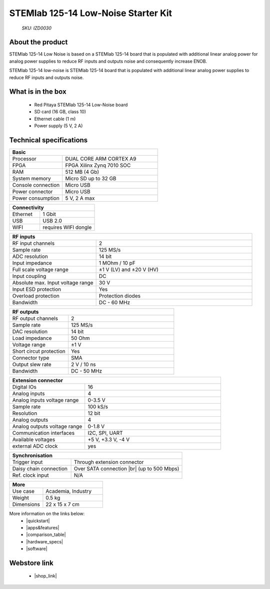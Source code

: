 STEMlab 125-14 Low-Noise Starter Kit
####################################

    *SKU: IZD0030*

.. figure:: img/STEMlab-125-14-Starter-kit-low-noise_with-badge.jpg
    :width: 50%

About the product
-----------------

STEMlab 125-14 Low Noise is based on a STEMlab 125-14 board that is populated with additional linear analog power for analog power supplies to reduce RF inputs and outputs noise and consequently increase ENOB.

STEMlab 125-14 low-noise is STEMlab 125-14 board that is populated with additional linear analog power supplies to reduce RF inputs and outputs noise.


What is in the box
------------------

    * Red Pitaya STEMlab 125-14 Low-Noise board
    * SD card (16 GB, class 10)
    * Ethernet cable (1 m)
    * Power supply (5 V, 2 A)


Technical specifications
------------------------

.. table::
    :widths: 10 18

    +------------------------------------+------------------------------------+
    | **Basic**                                                               |
    +====================================+====================================+
    | Processor                          | DUAL CORE ARM CORTEX A9            |
    +------------------------------------+------------------------------------+
    | FPGA                               | FPGA Xilinx Zynq 7010 SOC          |
    +------------------------------------+------------------------------------+
    | RAM                                | 512 MB (4 Gb)                      |
    +------------------------------------+------------------------------------+
    | System memory                      | Micro SD up to 32 GB               |
    +------------------------------------+------------------------------------+
    | Console connection                 | Micro USB                          |
    +------------------------------------+------------------------------------+
    | Power connector                    | Micro USB                          |
    |                                    |                                    |
    +------------------------------------+------------------------------------+
    | Power consumption                  | 5 V, 2 A max                       |
    +------------------------------------+------------------------------------+

.. table::
    :widths: 10 18


    +------------------------------------+------------------------------------+
    | **Connectivity**                                                        |
    +====================================+====================================+
    | Ethernet                           | 1 Gbit                             |
    +------------------------------------+------------------------------------+
    | USB                                | USB 2.0                            |
    +------------------------------------+------------------------------------+
    | WIFI                               | requires WIFI dongle               |
    +------------------------------------+------------------------------------+


.. table::
    :widths: 10 18

    +------------------------------------+------------------------------------+
    | **RF inputs**                                                           |
    +====================================+====================================+
    | RF input channels                  | 2                                  |
    +------------------------------------+------------------------------------+
    | Sample rate                        | 125 MS/s                           |
    +------------------------------------+------------------------------------+
    | ADC resolution                     | 14 bit                             |
    +------------------------------------+------------------------------------+
    | Input impedance                    | 1 MOhm / 10 pF                     |
    +------------------------------------+------------------------------------+
    | Full scale voltage range           | ±1 V (LV) and ±20 V (HV)           |
    +------------------------------------+------------------------------------+
    | Input coupling                     | DC                                 |
    +------------------------------------+------------------------------------+
    | Absolute max. Input voltage range  | 30 V                               |
    |                                    |                                    |
    +------------------------------------+------------------------------------+
    | Input ESD protection               | Yes                                |
    +------------------------------------+------------------------------------+
    | Overload protection                | Protection diodes                  |
    +------------------------------------+------------------------------------+
    | Bandwidth                          | DC - 60 MHz                        |
    +------------------------------------+------------------------------------+


.. table::
    :widths: 10 18

    +------------------------------------+------------------------------------+
    | **RF outputs**                                                          |
    +====================================+====================================+
    | RF output channels                 | 2                                  |
    +------------------------------------+------------------------------------+
    | Sample rate                        | 125 MS/s                           |
    +------------------------------------+------------------------------------+
    | DAC resolution                     | 14 bit                             |
    +------------------------------------+------------------------------------+
    | Load impedance                     | 50 Ohm                             |
    +------------------------------------+------------------------------------+
    | Voltage range                      | ±1 V                               |
    |                                    |                                    |
    +------------------------------------+------------------------------------+
    | Short circut protection            | Yes                                |
    |                                    |                                    |
    +------------------------------------+------------------------------------+
    | Connector type                     | SMA                                |
    +------------------------------------+------------------------------------+
    | Output slew rate                   | 2 V / 10 ns                        |
    +------------------------------------+------------------------------------+
    | Bandwidth                          | DC - 50 MHz                        |
    +------------------------------------+------------------------------------+



.. table::
    :widths: 10 18

    +------------------------------------+------------------------------------+
    | **Extension connector**                                                 | 
    +====================================+====================================+
    | Digital IOs                        | 16                                 |
    +------------------------------------+------------------------------------+
    | Analog inputs                      | 4                                  |
    +------------------------------------+------------------------------------+
    | Analog inputs voltage range        | 0-3.5 V                            |
    +------------------------------------+------------------------------------+
    | Sample rate                        | 100 kS/s                           |
    +------------------------------------+------------------------------------+
    | Resolution                         | 12 bit                             |
    +------------------------------------+------------------------------------+
    | Analog outputs                     | 4                                  |
    +------------------------------------+------------------------------------+
    | Analog outputs voltage range       | 0-1.8 V                            |
    +------------------------------------+------------------------------------+
    | Communication interfaces           | I2C, SPI, UART                     |
    +------------------------------------+------------------------------------+
    | Available voltages                 | +5 V, +3.3 V, -4 V                 |
    +------------------------------------+------------------------------------+
    | external ADC clock                 |  yes                               |
    +------------------------------------+------------------------------------+

.. table::
    :widths: 10 18

    +------------------------------------+------------------------------------+
    | **Synchronisation**                                                     |
    +====================================+====================================+
    | Trigger input                      | Through extension connector        |
    +------------------------------------+------------------------------------+
    | Daisy chain connection             | Over SATA connection |br|          |
    |                                    | (up to 500 Mbps)                   |
    +------------------------------------+------------------------------------+
    | Ref. clock input                   | N/A                                |
    +------------------------------------+------------------------------------+

.. table::
    :widths: 10 18

    +------------------------------------+------------------------------------+
    | **More**                                                                |
    +====================================+====================================+
    | Use case                           | Academia, Industry                 |
    +------------------------------------+------------------------------------+
    | Weight                             | 0.5 kg                             |
    +------------------------------------+------------------------------------+
    | Dimensions                         | 22 x 15 x 7 cm                     |
    +------------------------------------+------------------------------------+


More information on the links below:
    * |quickstart|
    * |apps&features|
    * |comparison_table|
    * |hardware_specs|
    * |software|


Webstore link
-------------

    * |shop_link|


.. |quickstart| raw:: html

    <a href="https://redpitaya.readthedocs.io/en/latest/quickStart/quickStart.html#quick-start" target="_blank">Quick start</a>
    
.. |apps&features| raw:: html

    <a href="https://redpitaya.readthedocs.io/en/latest/appsFeatures/appsFeatures.html#applications-and-features" target="_blank">Applications & Features</a>

.. |comparison_table| raw:: html

    <a href="https://redpitaya.readthedocs.io/en/latest/developerGuide/hardware/compares/vs.html#product-comparison-table" target="_blank">Product comparison table</a>
    
.. |hardware_specs| raw:: html

    <a href="https://redpitaya.readthedocs.io/en/latest/developerGuide/hardware/125-14_LN/top.html#stemlab-125-14-ln" target="_blank">Hardware specifications</a>
    
.. |software| raw:: html

    <a href="https://redpitaya.readthedocs.io/en/latest/developerGuide/software/software.html#software" target="_blank">Software development</a>


.. |shop_link| raw:: html

    <a href="https://redpitaya.com/product/stemlab-125-14-low-noise-starter-kit/" target="_blank">STEMlab 125-14 Low-Noise Starter Kit</a>
